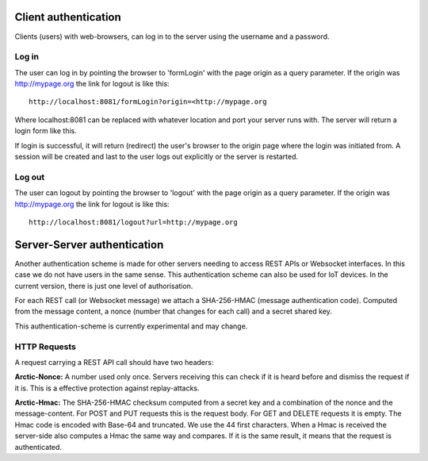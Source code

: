  
Client authentication
=====================

Clients (users) with web-browsers, can log in to the server using the username and a password. 

Log in
------

The user can log in by pointing the browser to 'formLogin' with the page origin as a query parameter. If the origin was http://mypage.org the link for logout is like this::
    
    http://localhost:8081/formLogin?origin=<http://mypage.org

Where localhost:8081 can be replaced with whatever location and port your server runs with. The server will return a login form like this. 

.. image:: img/loginform.png

If login is successful, it will return (redirect) the user's browser to the origin page where the login was initiated from. A session will be created and last to the user logs out explicitly or the server is restarted. 

Log out
-------

The user can logout by pointing the browser to 'logout' with the page origin as a query parameter. If the origin was http://mypage.org the link for logout is like this::

    http://localhost:8081/logout?url=http://mypage.org


Server-Server authentication
============================

Another authentication scheme is made for other servers needing to access REST APIs or Websocket interfaces. In this case we do not have users in the same sense. This authentication scheme can also be used for IoT devices. In the current version, there is just one level of authorisation. 

For each REST call (or Websocket message) we attach a SHA-256-HMAC (message authentication code). Computed from the message content, a nonce (number that changes for each call) and a secret shared key. 

This authentication-scheme is currently experimental and may change. 


HTTP Requests
-------------

A request carrying a REST API call should have two headers: 

**Arctic-Nonce:** A number used only once. Servers receiving this can check if it is heard before and dismiss the request if it is. This is a effective protection against replay-attacks.

**Arctic-Hmac:** The SHA-256-HMAC checksum computed from a secret key and a combination of the nonce and the message-content. For POST and PUT requests this is the request body. For GET and DELETE requests it is empty. The Hmac code is encoded with Base-64 and truncated. We use the 44 first characters. When a Hmac is received the server-side also computes a Hmac the same way and compares. If it is the same result, it means that the request is authenticated. 


